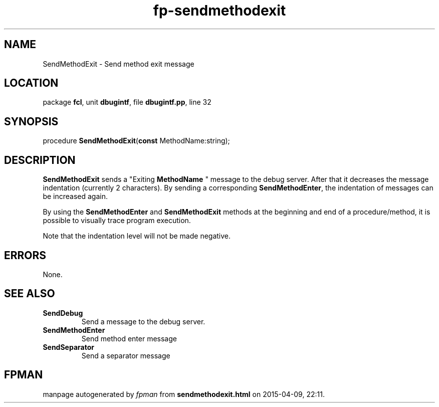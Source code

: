 .\" file autogenerated by fpman
.TH "fp-sendmethodexit" 3 "2014-03-14" "fpman" "Free Pascal Programmer's Manual"
.SH NAME
SendMethodExit - Send method exit message
.SH LOCATION
package \fBfcl\fR, unit \fBdbugintf\fR, file \fBdbugintf.pp\fR, line 32
.SH SYNOPSIS
procedure \fBSendMethodExit\fR(\fBconst\fR MethodName:string);
.SH DESCRIPTION
\fBSendMethodExit\fR sends a "Exiting \fBMethodName\fR " message to the debug server. After that it decreases the message indentation (currently 2 characters). By sending a corresponding \fBSendMethodEnter\fR, the indentation of messages can be increased again.

By using the \fBSendMethodEnter\fR and \fBSendMethodExit\fR methods at the beginning and end of a procedure/method, it is possible to visually trace program execution.

Note that the indentation level will not be made negative.


.SH ERRORS
None.


.SH SEE ALSO
.TP
.B SendDebug
Send a message to the debug server.
.TP
.B SendMethodEnter
Send method enter message
.TP
.B SendSeparator
Send a separator message

.SH FPMAN
manpage autogenerated by \fIfpman\fR from \fBsendmethodexit.html\fR on 2015-04-09, 22:11.


